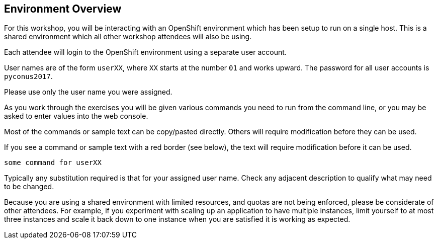## Environment Overview

For this workshop, you will be interacting with an OpenShift environment
which has been setup to run on a single host. This is a shared environment
which all other workshop attendees will also be using.

Each attendee will login to the OpenShift environment using a separate
user account.

User names are of the form `userXX`, where `XX` starts at the number `01`
and works upward. The password for all user accounts is `pyconus2017`.

Please use only the user name you were assigned.

As you work through the exercises you will be given various commands you
need to run from the command line, or you may be asked to enter values
into the web console.

Most of the commands or sample text can be copy/pasted directly. Others
will require modification before they can be used.

If you see a command or sample text with a red border (see below), the
text will require modification before it can be used.

[source,role=copypaste]
----
some command for userXX
----

Typically any substitution required is that for your assigned user name.
Check any adjacent description to qualify what may need to be changed.

Because you are using a shared environment with limited resources, and
quotas are not being enforced, please be considerate of other attendees.
For example, if you experiment with scaling up an application to have
multiple instances, limit yourself to at most three instances and scale it
back down to one instance when you are satisfied it is working as expected.
